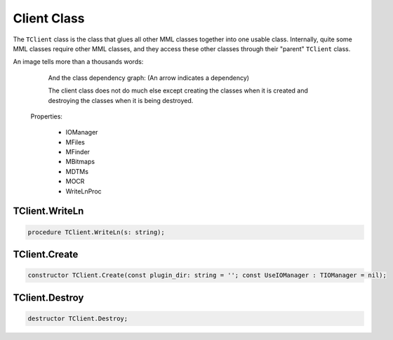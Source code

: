 

Client Class
============

The ``TClient`` class is the class that glues all other MML classes together
into one usable class. Internally, quite some MML classes require other MML
classes, and they access these other classes through their "parent"
``TClient``
class.

An image tells more than a thousands words:

    .. image:: ../../Pics/Client_Classes.png


    And the class dependency graph: (An arrow indicates a dependency)

    .. image:: ../../Pics/client_classes_dependencies.png

    The client class does not do much else except creating the classes when it
    is
    created and destroying the classes when it is being destroyed. 


  Properties:

      - IOManager
      - MFiles
      - MFinder
      - MBitmaps
      - MDTMs
      - MOCR
      - WriteLnProc


TClient.WriteLn
~~~~~~~~~~~~~~~

.. code-block:: pascal

    procedure TClient.WriteLn(s: string);



TClient.Create
~~~~~~~~~~~~~~

.. code-block:: pascal

  constructor TClient.Create(const plugin_dir: string = ''; const UseIOManager : TIOManager = nil);



TClient.Destroy
~~~~~~~~~~~~~~~

.. code-block:: pascal

    destructor TClient.Destroy;

